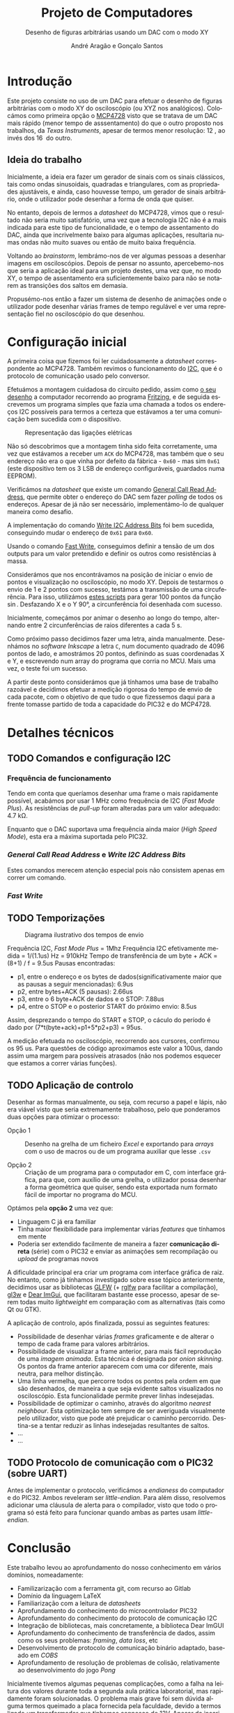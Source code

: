 #+TITLE: Projeto de Computadores
#+SUBTITLE: Desenho de figuras arbitrárias usando um \acs{DAC} com o modo XY
#+AUTHOR: André Aragão e Gonçalo Santos
#+LANGUAGE: pt
#+LATEX_HEADER: \usepackage[margin=1in]{geometry}
#+LATEX_HEADER: \usepackage[portuguese]{babel}
#+LATEX_HEADER: \usepackage[binary-units]{siunitx}
#+LATEX_HEADER: \usepackage{indentfirst}
#+LATEX_HEADER: \usepackage[section]{placeins}
#+LATEX_HEADER: \usepackage[printonlyused]{acronym}
#+LATEX_HEADER_EXTRA: \usepackage{xcolor}
#+LATEX_HEADER_EXTRA: \hypersetup{colorlinks, linkcolor={red!50!black}, citecolor={blue!50!black}, urlcolor={blue!80!black}}

* Introdução
Este projeto consiste no uso de um \ac{DAC} para efetuar o desenho de figuras arbitrárias com o modo XY
do osciloscópio (ou XYZ nos analógicos). Colocámos como primeira opção o [[https://www.microchip.com/wwwproducts/en/en541737][MCP4728]] visto que se tratava de
um \ac{DAC} mais rápido (menor tempo de asssentamento) do que o outro proposto nos trabalhos, da /Texas
Instruments/, apesar de termos menor resolução: \SI{12}{\bit}, ao invés dos \SI{16}{\bit} do outro.

** Ideia do trabalho
Inicialmente, a ideia era fazer um gerador de sinais com os sinais clássicos, tais como ondas
sinusoidais, quadradas e triangulares, com as propriedades ajustáveis, e ainda, caso houvesse tempo, um
gerador de sinais arbitrário, onde o utilizador pode desenhar a forma de onda que quiser.

No entanto, depois de lermos a /datasheet/ do MCP4728, vimos que o resultado não seria muito
satisfatório, uma vez que a tecnologia \ac{I2C} não é a mais indicada para este tipo de funcionalidade, e
o tempo de assentamento do \ac{DAC}, ainda que incrivelmente baixo para algumas aplicações, resultaria
numas ondas não muito suaves ou então de muito baixa frequência.

Voltando ao /brainstorm/, lembrámo-nos de ver algumas pessoas a desenhar imagens em osciloscópios. Depois
de pensar no assunto, apercebemo-nos que seria a aplicação ideal para um projeto destes, uma vez que, no
modo XY, o tempo de assentamento era suficientemente baixo para não se notarem as transições dos saltos
em demasia.

Propusémo-nos então a fazer um sistema de desenho de animações onde o utilizador pode desenhar várias
frames de tempo regulável e ver uma representação fiel no osciloscópio do que desenhou.

* Configuração inicial
A primeira coisa que fizemos foi ler cuidadosamente a /datasheet/ correspondente ao MCP4728. Também
revimos o funcionamento do [[https://en.wikipedia.org/wiki/I%25C2%25B2C][\ac{I2C}]], que é o protocolo de comunicação usado pelo conversor.

Efetuámos a montagem cuidadosa do circuito pedido, assim como [[fig:Wiring][o seu desenho]] a computador recorrendo ao
programa [[http://fritzing.org/home/][Fritzing]], e de seguida escrevemos um programa simples que fazia uma chamada a todos os endereços
\ac{I2C} possíveis para termos a certeza que estávamos a ter uma comunicação bem sucedida com o
dispositivo.

#+NAME: fig:Wiring
#+CAPTION: Representação das ligações elétricas
[[file:Pictures/breadboard_setup.png]]

Não só descobrimos que a montagem tinha sido feita corretamente, uma vez que estávamos a receber um
\texttt{ACK} do MCP4728, mas também que o seu endereço não era o que vinha por defeito da fábrica -
\texttt{0x60} - mas sim \texttt{0x61} (este dispositivo tem os 3 \ac{LSB} de endereço configuráveis,
guardados numa EEPROM).

Verificámos na /datasheet/ que existe um comando [[id:4425274b-aab9-4c6e-a1b8-babebde948b2][General Call Read Address]], que permite obter o endereço
do \ac{DAC} sem fazer /polling/ de todos os endereços. Apesar de já não ser necessário, implementámo-lo
de qualquer maneira como desafio.

A implementação do comando [[id:4425274b-aab9-4c6e-a1b8-babebde948b2][Write \ac{I2C} Address Bits]] foi bem sucedida, conseguindo mudar o endereço
de \texttt{0x61} para \texttt{0x60}.

Usando o comando [[id:56b96a2d-1623-49f4-9d64-b22e747d8ec1][Fast Write]], conseguimos definir a tensão de um dos outputs para um valor pretendido e
definir os outros como resistências à massa.

Considerámos que nos encontrávamos na posição de iniciar o envio de pontos e visualização no
osciloscópio, no modo XY. Depois de testarmos o envio de 1 e 2 pontos com sucesso, testámos a transmissão
de uma circuferência. Para isso, utilizámos [[id:9086e8c2-73b9-4fc9-b209-bce4e496085a][estes scripts]] para gerar $100$ pontos da função $\sin$.
Desfazando X e o Y \ang{90}, a circunferência foi desenhada com sucesso.

Inicialmente, começámos por animar o desenho ao longo do tempo, alternando entre 2 circunferências de
raios diferentes a cada \SI{5}{\second}.

Como próximo passo decidimos fazer uma letra, ainda manualmente. Desenhámos no /software Inkscape/ a
letra =C=, num documento quadrado de 4096 pontos de lado, e amostrámos 20 pontos, definindo as suas
coordenadas X e Y, e escrevendo num array do programa que corria no MCU. Mais uma vez, o teste foi um
sucesso.

A partir deste ponto considerámos que já tínhamos uma base de trabalho razoável e decidimos efetuar a
medição rigorosa do tempo de envio de cada pacote, com o objetivo de que tudo o que fizessemos daqui para
a frente tomasse partido de toda a capacidade do PIC32 e do MCP4728.

* Detalhes técnicos
** TODO Comandos e configuração \acs{I2C}
*** Frequência de funcionamento
Tendo em conta que queríamos desenhar uma frame o mais rapidamente possível, acabámos por usar
\SI{1}{\mega\hertz} como frequência de \ac{I2C} (/Fast Mode Plus/). As resistências de /pull-up/ foram
alteradas para um valor adequado: \SI{4.7}{\kilo\ohm}.

Enquanto que o \ac{DAC} suportava uma frequência ainda maior (/High Speed Mode/), esta era a máxima
suportada pelo PIC32.

*** /General Call Read Address/ e /Write \acs{I2C} Address Bits/
:PROPERTIES:
:ID:       4425274b-aab9-4c6e-a1b8-babebde948b2
:END:
Estes comandos merecem atenção especial pois não consistem apenas em correr um comando.

*** /Fast Write/
:PROPERTIES:
:ID:       56b96a2d-1623-49f4-9d64-b22e747d8ec1
:END:

** TODO Temporizações
:PROPERTIES:
:ID:       f0c8fa30-7070-4227-afd7-e13092c0d150
:END:
#+NAME:   fig:Timings
#+CAPTION: Diagrama ilustrativo dos tempos de envio
[[file:Pictures/timings_diagram.png]]

Frequência \ac{I2C}, /Fast Mode Plus/ = 1Mhz
Frequência \ac{I2C} efetivamente medida = 1/(1.1us) Hz = 910kHz
Tempo de transferência de um byte + ACK = (8+1) / f = 9.5us
Pausas encontradas:
- p1, entre o endereço e os bytes de dados(significativamente maior que as pausas a seguir mencionadas): 6.9us
- p2, entre bytes+ACK (5 pausas): 2.66us
- p3, entre o 6 byte+ACK de dados e o STOP: 7.88us
- p4, entre o STOP e o posterior START do próximo envio: 8.5us
Assim, desprezando o tempo do START e STOP, o cáculo do período é dado por (7*t(byte+ack)+p1+5*p2+p3) = 95us.

A medição efetuada no osciloscópio, recorrendo aos cursores, confirmou os 95 us. Para questões de código
aproximamos este valor a 100us, dando assim uma margem para possíveis atrasados (não nos podemos esquecer
que estamos a correr várias funções).

** TODO Aplicação de controlo
Desenhar as formas manualmente, ou seja, com recurso a papel e lápis, não era viável visto que seria
extremamente trabalhoso, pelo que ponderamos duas opções para otimizar o processo:

- Opção 1 :: Desenho na grelha de um ficheiro /Excel/ e exportando para /arrays/ com o uso de macros ou
             de um programa auxiliar que lesse =.csv=

- Opção 2 :: Criação de um programa para o computador em C, com interface gráfica, para que, com auxílio
             de uma grelha, o utilizador possa desenhar a forma geométrica que quiser, sendo esta
             exportada num formato fácil de importar no programa do MCU.

Optámos pela *opção 2* uma vez que:
- Linguagem C já era familiar
- Tinha maior flexibilidade para implementar várias /features/ que tínhamos em mente
- Poderia ser extendido facilmente de maneira a fazer *comunicação direta* (série) com o PIC32 e enviar
  as animações sem recompilação ou /upload/ de programas novos

A dificuldade principal era criar um programa com interface gráfica de raiz. No entanto, como já tínhamos
investigado sobre esse tópico anteriormente, decidimos usar as bibliotecas [[https://www.glfw.org/][GLFW]] (+ [[https://github.com/raysan5/raylib/blob/master/src/rglfw.c][rglfw]] para facilitar a
compilação), [[https://github.com/skaslev/gl3w][gl3w]] e [[https://github.com/ocornut/imgui][Dear ImGui]], que facilitaram bastante esse processo, apesar de serem todas muito
/lightweight/ em comparação com as alternativas (tais como Qt ou GTK).

A aplicação de controlo, após finalizada, possui as seguintes features:
- Possibilidade de desenhar várias /frames/ graficamente e de alterar o tempo de cada frame para valores
  arbitrários.
- Possibilidade de visualizar a frame anterior, para mais fácil reprodução de uma /imagem animada/. Esta
  técnica é designada por /onion skinning/. Os pontos da frame anterior aparecem com uma cor diferente,
  mais neutra, para melhor distinção.
- Uma linha vermelha, que percorre todos os pontos pela ordem em que são desenhados, de maneira a que
  seja evidente saltos visualizados no osciloscópio. Esta funcionalidade permite prever linhas
  indesejadas.
- Possibilidade de optimizar o caminho, através do algoritmo /nearest neighbour/. Esta optimização tem
  sempre de ser averiguada visualmente pelo utilizador, visto que pode até prejudicar o caminho
  percorrido. Destina-se a tentar reduzir as linhas indesejadas resultantes de saltos.
- ...
- ...

** TODO Protocolo de comunicação com o PIC32 (sobre UART)
Antes de implementar o protocolo, verificámos a /endianess/ do computador e do PIC32. Ambos reveleram ser
/little-endian/. Para além disso, resolvemos adicionar uma cláusula de alerta para o compilador, visto
que todo o programa só está feito para funcionar quando ambas as partes usam /little-endian/.

* Conclusão
Este trabalho levou ao aprofundamento do nosso conhecimento em vários domínios, nomeadamente:
- Familizarização com a ferramenta git, com recurso ao Gitlab
- Domínio da linguagem LaTeX
- Familiarização com a leitura de /datasheets/
- Aprofundamento do conhecimento do microcontrolador PIC32
- Aprofundamento do conhecimento do protocolo de comunicação \ac{I2C}
- Integração de bibliotecas, mais concretamente, a biblioteca Dear ImGUI
- Aprofundamento do conhecimento de transferência de dados, assim como os seus problemas: /framing/,
  /data loss/, etc
- Desenvolvimento de protocolo de comunicação binário adaptado, baseado em /COBS/
- Aprofundamento de resolução de problemas de colisão, relativamente ao desenvolvimento do jogo /Pong/

Inicialmente tivemos algumas pequenas complicações, como a falha na leitura dos valores durante toda a
segunda aula prática laboratorial, mas rapidamente foram solucionadas. O problema mais grave foi sem
dúvida alguma termos queimado a placa fornecida pela faculdade, devido a termos ligado um transformador
que tinhamos connosco de 12V. Apesar da inscrição referente ao /jack DC/ dizer /15V MAX!/, o /jumper/
azul da placa responsável pela seleção do /Power Select/ encontrava-se no modo /Bypass/, o que, através
da nossa pesquisa, indica que o PIC32 é diretamente alimentado pela fonte ligada ao /jack DC/. Como o
PIC32 apenas suporta 6V diretamente, acreditamos que o chip queimou. Foi evidente que algo errado
aconteceu visto que o /IC3/ da placa ficou "furado". No mesmo dia adquirimos outra placa igual.

Consideramos que este trabalho, enquanto futuros engenheiros, representou um processo de aprendizagem
significativo. Tivemos a oportunidade de abordar conceitos multidisciplinares, nomeadamente de unidades
curriculares como Programação, Informação e Comunicação e, como não poderia deixar de ser, Computadores.

* Apêndices                                                                                    :ignore_nested:
#+BEGIN_EXPORT latex
\appendix
\section*{Apêndices}
\addcontentsline{toc}{section}{Apêndices}
\renewcommand{\thesubsection}{\Alph{subsection}}
#+END_EXPORT
** Criação do /array/ com os valores sinusoidais
:PROPERTIES:
:ID:       9086e8c2-73b9-4fc9-b209-bce4e496085a
:END:
O próximo excerto de código gera 100 valores da função $2048 + 2047 \sin t$, com $t \in [0, 2\pi[$, e imprime
um /array/ em linguagem C do tipo =uint16_t[]= com esses valores.
#+BEGIN_SRC matlab :results output :exports both :eval no-export
t = linspace(0, 2*pi, 101);
t = t(1:end-1);

output = "u16 BigSin[] = {";
for i = 1 : length(t)
    if mod(i-1, 10) == 0
        output = output + newline + "    ";
    end
    output = output + sprintf("%-6s", sprintf("%d,", round(2048 + 2047*sin(t(i)))));
end
output = output + newline + "};"
#+END_SRC
#+RESULTS:
#+begin_example
output =

    "u16 BigSin[] = {
         2048, 2177, 2305, 2432, 2557, 2681, 2802, 2920, 3034, 3145,
         3251, 3353, 3449, 3540, 3625, 3704, 3776, 3842, 3900, 3951,
         3995, 4031, 4059, 4079, 4091, 4095, 4091, 4079, 4059, 4031,
         3995, 3951, 3900, 3842, 3776, 3704, 3625, 3540, 3449, 3353,
         3251, 3145, 3034, 2920, 2802, 2681, 2557, 2432, 2305, 2177,
         2048, 1919, 1791, 1664, 1539, 1415, 1294, 1176, 1062, 951,
         845,  743,  647,  556,  471,  392,  320,  254,  196,  145,
         101,  65,   37,   17,   5,    1,    5,    17,   37,   65,
         101,  145,  196,  254,  320,  392,  471,  556,  647,  743,
         845,  951,  1062, 1176, 1294, 1415, 1539, 1664, 1791, 1919,
     };"
#+end_example

Usámos o mesmo processo para gerar os valores para uma sinusoidal mais pequena, com a fórmula
$2048 + 1024 \sin t$.
#+BEGIN_SRC matlab :results output :exports none :eval no-export
t = linspace(0, 2*pi, 101);
t = t(1:end-1);

output = "u16 SmallSin[] = {";
for i = 1 : length(t)
    if mod(i-1, 10) == 0
        output = output + newline + "    ";
    end
    output = output + sprintf("%-6s", sprintf("%d,", round(2048 + 1024*sin(t(i)))));
end
output = output + newline + "};"
#+END_SRC
#+RESULTS:
#+begin_example
output =

    "u16 SmallSin[] = {
         2048, 2112, 2176, 2240, 2303, 2364, 2425, 2484, 2541, 2597,
         2650, 2701, 2749, 2794, 2837, 2876, 2913, 2945, 2975, 3000,
         3022, 3040, 3054, 3064, 3070, 3072, 3070, 3064, 3054, 3040,
         3022, 3000, 2975, 2945, 2913, 2876, 2837, 2794, 2749, 2701,
         2650, 2597, 2541, 2484, 2425, 2364, 2303, 2240, 2176, 2112,
         2048, 1984, 1920, 1856, 1793, 1732, 1671, 1612, 1555, 1499,
         1446, 1395, 1347, 1302, 1259, 1220, 1183, 1151, 1121, 1096,
         1074, 1056, 1042, 1032, 1026, 1024, 1026, 1032, 1042, 1056,
         1074, 1096, 1121, 1151, 1183, 1220, 1259, 1302, 1347, 1395,
         1446, 1499, 1555, 1612, 1671, 1732, 1793, 1856, 1920, 1984,
     };"
#+end_example

** Acrónimos
#+BEGIN_EXPORT latex
\begin{acronym}
  \acro{DAC}{Digital-to-Analog Converter}
  \acro{I2C}[\texorpdfstring{I\textsuperscript{2}C}{I2C}]{Inter-Integrated Circuit}
  \acro{LSB}{bits menos significativos}
\end{acronym}
#+END_EXPORT
